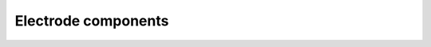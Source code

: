 ====================
Electrode components
====================

.. module:: Electrochemistry
            :synopsis: hello

.. class:: Electrode
         
.. class:: ActiveMaterial

.. class:: CurrentCollector
